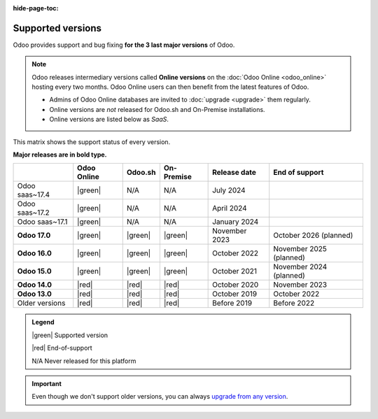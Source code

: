 :hide-page-toc:

.. _supported_versions:

==================
Supported versions
==================

Odoo provides support and bug fixing **for the 3 last major versions** of Odoo.

.. note::
   Odoo releases intermediary versions called **Online versions** on the :doc:`Odoo Online
   <odoo_online>` hosting every two months. Odoo Online users can then benefit from the latest
   features of Odoo.

   - Admins of Odoo Online databases are invited to :doc:`upgrade <upgrade>` them regularly.
   - Online versions are *not* released for Odoo.sh and On-Premise installations.
   - Online versions are listed below as *SaaS*.

This matrix shows the support status of every version.

**Major releases are in bold type.**

.. list-table::
   :header-rows: 1
   :widths: auto

   * -
     - Odoo Online
     - Odoo.sh
     - On-Premise
     - Release date
     - End of support
   * - Odoo saas~17.4
     - |green|
     - N/A
     - N/A
     - July 2024
     -
   * - Odoo saas~17.2
     - |green|
     - N/A
     - N/A
     - April 2024
     -
   * - Odoo saas~17.1
     - |green|
     - N/A
     - N/A
     - January 2024
     -
   * - **Odoo 17.0**
     - |green|
     - |green|
     - |green|
     - November 2023
     - October 2026 (planned)
   * - **Odoo 16.0**
     - |green|
     - |green|
     - |green|
     - October 2022
     - November 2025 (planned)
   * - **Odoo 15.0**
     - |green|
     - |green|
     - |green|
     - October 2021
     - November 2024 (planned)
   * - **Odoo 14.0**
     - |red|
     - |red|
     - |red|
     - October 2020
     - November 2023
   * - **Odoo 13.0**
     - |red|
     - |red|
     - |red|
     - October 2019
     - October 2022
   * - Older versions
     - |red|
     - |red|
     - |red|
     - Before 2019
     - Before 2022

.. admonition:: Legend

    |green| Supported version

    |red| End-of-support

    N/A Never released for this platform

.. important::
   Even though we don't support older versions, you can always `upgrade from any version
   <https://upgrade.odoo.com/>`_.

.. |green| raw:: html

   <span class="text-success" style="font-size: 32px; line-height: 0.5">●</span>

.. |red| raw:: html

   <span class="text-danger" style="font-size: 32px; line-height: 0.5">●</span>
